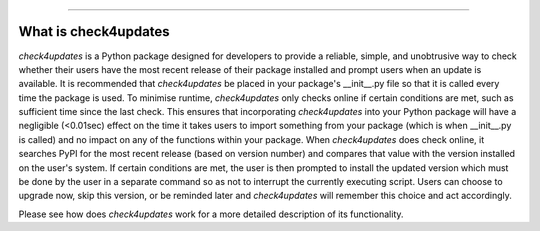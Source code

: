 .. image:: images/logo.png

-------------------------------------

What is check4updates
---------------------

*check4updates* is a Python package designed for developers to provide a reliable, simple, and unobtrusive way to check whether their users have the most recent release of their package installed and prompt users when an update is available.
It is recommended that *check4updates* be placed in your package's __init__.py file so that it is called every time the package is used.
To minimise runtime, *check4updates* only checks online if certain conditions are met, such as sufficient time since the last check.
This ensures that incorporating *check4updates* into your Python package will have a negligible (<0.01sec) effect on the time it takes users to import something from your package (which is when __init__.py is called) and no impact on any of the functions within your package.
When *check4updates* does check online, it searches PyPI for the most recent release (based on version number) and compares that value with the version installed on the user's system.
If certain conditions are met, the user is then prompted to install the updated version which must be done by the user in a separate command so as not to interrupt the currently executing script.
Users can choose to upgrade now, skip this version, or be reminded later and *check4updates* will remember this choice and act accordingly.

Please see how does *check4updates* work for a more detailed description of its functionality.